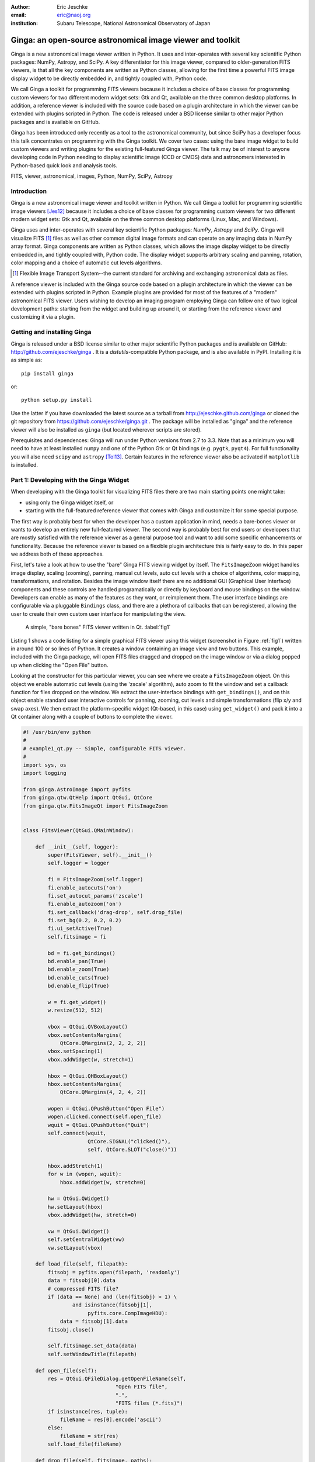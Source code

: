 :author: Eric Jeschke
:email: eric@naoj.org
:institution: Subaru Telescope, National Astronomical Observatory of Japan


-----------------------------------------------------------
Ginga: an open-source astronomical image viewer and toolkit
-----------------------------------------------------------

.. class:: abstract

    Ginga is a new astronomical image viewer written in Python.  It uses and
    inter-operates with several key scientific Python packages: NumPy,
    Astropy, and SciPy.  A key differentiator for this image viewer, compared
    to older-generation FITS viewers, is that all the key components are
    written as Python classes, allowing for the first time a powerful FITS
    image display widget to be directly embedded in, and tightly coupled
    with, Python code.    
    
    We call Ginga a toolkit for programming FITS viewers because it includes
    a choice of base classes for programming custom viewers for two
    different modern widget sets: Gtk and Qt, available on the three common
    desktop platforms.  In addition, a reference
    viewer is included with the source code based on a plugin
    architecture in which the viewer can be extended with plugins
    scripted in Python.  The code is released under a BSD license
    similar to other major Python packages and is available on GitHub. 
    
    Ginga has been introduced only recently as a tool to the astronomical
    community, but since SciPy has a developer focus this talk concentrates
    on programming with the Ginga toolkit.  We cover two cases: using the
    bare image widget to build custom viewers and writing plugins for the
    existing full-featured Ginga viewer.  The talk may be of interest to
    anyone developing code in Python needing to display scientific image
    (CCD or CMOS) data and astronomers interested in Python-based quick look
    and analysis tools. 


.. class:: keywords

   FITS, viewer, astronomical, images, Python, NumPy, SciPy, Astropy

Introduction
------------

Ginga is a new astronomical image viewer and toolkit written in Python.
We call Ginga a toolkit for programming scientific image viewers [Jes12]_
because it includes a choice of base classes for programming custom
viewers for two different modern widget sets: Gtk and Qt, available on
the three common desktop platforms (Linux, Mac, and Windows).  

Ginga uses and inter-operates with several key scientific Python
packages: `NumPy`, `Astropy` and `SciPy`.  Ginga will visualize FITS [1]_
files as well as other common digital image formats and can operate on
any imaging data in NumPy array format.
Ginga components are written as Python classes, which allows the image
display widget to be directly embedded in, and tightly coupled with,
Python code.  The display widget supports arbitrary scaling and panning,
rotation, color mapping and a choice of automatic cut levels algorithms.

.. [1] Flexible Image Transport System--the current standard for archiving
       and exchanging astronomical data as files.

A reference viewer is included with the Ginga source code based on a plugin
architecture in which the viewer can be extended with plugins scripted
in Python.  Example plugins are provided for most of the features of a
"modern" astronomical FITS viewer.
Users wishing to develop an imaging program employing Ginga can follow
one of two logical development paths: starting from the widget and
building up around it, or starting from the reference viewer and
customizing it via a plugin.

Getting and installing Ginga
----------------------------
Ginga is released under a BSD license similar to other major scientific
Python packages and is available on GitHub: http://github.com/ejeschke/ginga . 
It is a `distutils`-compatible Python package, and is also available in
PyPI.  Installing it is as simple as:: 

    pip install ginga

or::

    python setup.py install

Use the latter if you have downloaded the latest source as a tarball from
http://ejeschke.github.com/ginga or cloned the git repository from
https://github.com/ejeschke/ginga.git . The package will be installed as
"ginga" and the reference viewer will also be installed as ``ginga`` (but
located wherever scripts are stored).

Prerequisites and dependences: Ginga will run under Python versions from
2.7 to 3.3.  Note that as a minimum you will need to have at least
installed ``numpy`` and one of the Python Gtk or Qt bindings (e.g. ``pygtk``,
``pyqt4``).   For full functionality you will also need ``scipy`` and
``astropy`` [Tol13]_.
Certain features in the reference viewer also be activated if
``matplotlib`` is installed.  

Part 1: Developing with the Ginga Widget
----------------------------------------

When developing with the Ginga toolkit for visualizing FITS files there
are two main starting points one might take:

- using only the Ginga widget itself, or
- starting with the full-featured reference viewer that comes with Ginga and customize it for some special purpose. 

The first way is probably best for when the developer has a custom
application in mind, needs a bare-bones viewer or wants to develop an
entirely new full-featured viewer.  The second way is probably best for
end users or developers that are mostly satisfied with the reference
viewer as a general purpose tool and want to add some specific
enhancements or functionality.  Because the reference viewer is based on
a flexible plugin architecture this is fairly easy to do.  In this paper
we address both of these approaches. 

First, let's take a look at how to use the "bare" Ginga FITS viewing
widget by itself.  The ``FitsImageZoom`` widget handles image display,
scaling (zooming), panning, manual cut levels, auto cut levels with a
choice of algorithms, color mapping, transformations, and rotation.
Besides the image window itself there are no additional GUI (Graphical
User Interface) components and these controls are handled
programatically or directly by keyboard and 
mouse bindings on the window.  Developers can enable as many of the
features as they want, or reimplement them.  The user interface bindings
are configurable via a pluggable ``Bindings`` class, and there are a
plethora of callbacks that can be registered, allowing the user to
create their own custom user interface for manipulating the view. 

.. figure:: figure1.png
   :scale: 48%
   :figclass: h

   A simple, "bare bones" FITS viewer written in Qt.   :label:`fig1`

Listing 1 shows a code listing for a simple graphical FITS
viewer using this widget (screenshot in Figure :ref:`fig1`) written in
around 100 or so lines of Python.  It creates a window containing an
image view and two buttons.  This example, included with the Ginga
package, will open FITS files dragged and dropped on the image window or
via a dialog popped up when clicking the "Open File" button.  

Looking at the constructor for this particular viewer, you can see where
we create a ``FitsImageZoom`` object.  On this object we enable automatic
cut levels (using the 'zscale' algorithm), auto zoom to fit the window
and set a callback function for files dropped on the window.  We extract
the user-interface bindings with ``get_bindings()``, and on this object
enable standard user interactive controls for panning, zooming, cut
levels and simple transformations (flip x/y and swap axes). We then
extract the platform-specific widget (Qt-based, in this case) using
``get_widget()`` and pack it into a Qt container along with a couple of
buttons to complete the viewer. 

.. code-block:: python

    #! /usr/bin/env python
    #
    # example1_qt.py -- Simple, configurable FITS viewer.
    #
    import sys, os
    import logging

    from ginga.AstroImage import pyfits
    from ginga.qtw.QtHelp import QtGui, QtCore
    from ginga.qtw.FitsImageQt import FitsImageZoom


    class FitsViewer(QtGui.QMainWindow):

	def __init__(self, logger):
	    super(FitsViewer, self).__init__()
	    self.logger = logger

	    fi = FitsImageZoom(self.logger)
	    fi.enable_autocuts('on')
	    fi.set_autocut_params('zscale')
	    fi.enable_autozoom('on')
	    fi.set_callback('drag-drop', self.drop_file)
	    fi.set_bg(0.2, 0.2, 0.2)
	    fi.ui_setActive(True)
	    self.fitsimage = fi

	    bd = fi.get_bindings()
	    bd.enable_pan(True)
	    bd.enable_zoom(True)
	    bd.enable_cuts(True)
	    bd.enable_flip(True)

	    w = fi.get_widget()
	    w.resize(512, 512)

	    vbox = QtGui.QVBoxLayout()
	    vbox.setContentsMargins(
                QtCore.QMargins(2, 2, 2, 2))
	    vbox.setSpacing(1)
	    vbox.addWidget(w, stretch=1)

	    hbox = QtGui.QHBoxLayout()
	    hbox.setContentsMargins(
                QtCore.QMargins(4, 2, 4, 2))

	    wopen = QtGui.QPushButton("Open File")
	    wopen.clicked.connect(self.open_file)
	    wquit = QtGui.QPushButton("Quit")
            self.connect(wquit,
                         QtCore.SIGNAL("clicked()"),
                         self, QtCore.SLOT("close()"))

	    hbox.addStretch(1)
	    for w in (wopen, wquit):
		hbox.addWidget(w, stretch=0)

	    hw = QtGui.QWidget()
	    hw.setLayout(hbox)
	    vbox.addWidget(hw, stretch=0)

	    vw = QtGui.QWidget()
	    self.setCentralWidget(vw)
	    vw.setLayout(vbox)

	def load_file(self, filepath):
	    fitsobj = pyfits.open(filepath, 'readonly')
	    data = fitsobj[0].data
	    # compressed FITS file?
	    if (data == None) and (len(fitsobj) > 1) \
                    and isinstance(fitsobj[1],
                         pyfits.core.CompImageHDU):
		data = fitsobj[1].data
	    fitsobj.close()

	    self.fitsimage.set_data(data)
	    self.setWindowTitle(filepath)

	def open_file(self):
	    res = QtGui.QFileDialog.getOpenFileName(self,
	                          "Open FITS file",
                                  ".",
                                  "FITS files (*.fits)")
	    if isinstance(res, tuple):
		fileName = res[0].encode('ascii')
	    else:
		fileName = str(res)
	    self.load_file(fileName)

	def drop_file(self, fitsimage, paths):
	    fileName = paths[0]
	    self.load_file(fileName)


    def main(options, args):

	app = QtGui.QApplication(sys.argv)
	app.connect(app,
                    QtCore.SIGNAL('lastWindowClosed()'),
		    app, QtCore.SLOT('quit()'))

	logger = logging.getLogger("example1")
	logger.setLevel(logging.INFO)
	stderrHdlr = logging.StreamHandler()
	logger.addHandler(stderrHdlr)

	w = FitsViewer(logger)
	w.resize(524, 540)
	w.show()
	app.setActiveWindow(w)

	if len(args) > 0:
	    w.load_file(args[0])

	app.exec_()

    if __name__ == '__main__':
	main(None, sys.argv[1:])


Scanning down the code a bit, we can see that whether by dragging and
dropping or via the click to open, we ultimately call the load_file()
method to get the data into the viewer.  As shown, load_file uses 
Astropy to open the file and extract the first usable HDU as a NumPy
data array.  It then passes this array to the viewer via the
set_data() method.  The Ginga widget can take in data either as 2D
``NumPy`` arrays, ``Astropy``/``pyfits`` HDUs or Ginga's own ``AstroImage``
wrapped images. 

.. figure:: figure2.png
   :scale: 46%
   :figclass: h

   An example of a ``FitsImageCanvas`` widget with graphical overlay. :label:`fig2`

A second class ``FitsImageCanvas`` (not used in this example, but shown in
Figure :ref:`fig2`), adds scalable object plotting on top of the image
view plane.  A variety of simple graphical shapes are available,
including lines, circles, rectangles, points, polygons, text, rulers,
compasses, etc.  Plotted objects scale, transform and rotate seamlessly
with the image. 
See the example2 scripts in the Ginga package download for details.  

Part 2: Developing Plugins for Ginga
------------------------------------

.. figure:: figure3.png
   :scale: 30%
   :align: center
   :figclass: hw

   The Ginga reference viewer (Qt version), with some plugins
   active.   :label:`fig3`

We now turn our attention to the other approach to developing with
Ginga: modifying the reference viewer.
The philosophy behind the design of the reference viewer distributed
with the Ginga is that it is simply a flexible layout shell for
instantiating instances of the viewing widget described in the earlier
section.  All of the other important pieces of a modern FITS viewer--a
panning widget, information panels, zoom widget, analysis panes--are
implemented as plugins: encapsulated modules that interface with the
viewing shell using a standardized API.  This makes it easy to customize
and to add, change or remove functionality in a very modular, flexible way.

The Ginga viewer divides the application window GUI into containers that
hold either viewing widgets or plugins.  The view widgets are called
"channels" in the viewer nomenclature, and are a means of organizing
images in the viewer, functioning much like "frames" in other viewers.
A channel has a name and maintains its own history of images that have
cycled through it.  The user can create new channels as needed.  For
example, they might use different channels for different kinds of
images: camera vs. spectrograph, or channels organized by CCD, or by
target, or raw data vs. quick look, etc.  In the default layout, shown
in :ref:`fig2` the channel tabs are in the large middle pane, while the
plugins occupy the left and right panes.  Other layouts are possible, by
simply changing a table used in the startup script.

Ginga distinguishes between two types of plugin: global and local.  
Global plugins are used where the functionality is generally enabled
during the entire session with the viewer and where the plugin is active
no matter which channel is currenly under interaction with the user.
Examples of global plugins include a panning view (a small, bird's-eye
view of the image that shows a panning rectangle and allows graphical
positioning of the pan region), a zoomed view (that shows an enlarged
cutout of the area currently under the cursor), informational displays
about world coordinates, FITS headers, thumbnails, etc.  Figure
:ref:`fig4` shows an example of two global plugins occupying a notebook tab.

.. figure:: figure3a.png
   :scale: 64%
   :figclass: h

   Two global plugins: ``Pan`` (top) and ``Info`` (bottom), shown sharing a tab. :label:`fig4`

Local plugins are used for modal operations with images in specific
channels.  For example, the Pick plugin is used to perform stellar
evaluation of objects, finding the center of the object and giving
informational readings of the exact celestial coordinates, image
quality, etc.  The Pick plugin is only visible while the user has it
open, and does not capture the mouse actions unless the channel it is
operating on is selected.  Thus one can have two different Pick
operations going on concurrently on two different channels, for example,
or a Pick operation in a camera channel, and a Cuts (line cuts)
operation on a spectrograph channel. 
Figure :ref:`fig5` shows an example of the Pick local plugin occupying a
notebook tab. 

.. figure:: figure3b.png
   :scale: 54%
   :figclass: thb

   The ``Pick`` local plugin, shown occupying a tab. :label:`fig5`

Anatomy of a Local Ginga Plugin
-------------------------------

Let's take a look at a local plugin to understand the API for
interfacing to the Ginga shell.  In Listing 2, we show a stub for a
local plugin.  

.. code-block:: python

    from ginga import GingaPlugin

    class MyPlugin(GingaPlugin.LocalPlugin):

	def __init__(self, fv, fitsimage):
	    super(MyPlugin, self).__init__(fv, fitsimage)

	def build_gui(self, container):
	    pass

	def start(self):
	    pass

	def stop(self):
            pass

	def pause(self):
	    pass

	def resume(self):
	    pass

	def redo(self):
	    pass

	def __str__(self):
	    return 'myplugin'


The purpose of each method is as follows.

``__init__(self, fv, fitsimage)``:
This method is called when the plugin is loaded for the  first time.
``fv`` is a reference to the Ginga shell and ``fitsimage`` is a reference to
the ``FitsImageCanvas`` object associated with the channel on which the
plugin is being invoked.  You need to call the superclass initializer
and then do any local initialization. 

``build_gui(self, container)``:
This method is called when the plugin is invoked.  It builds the GUI
used by the plugin into the widget layout passed as ``container``.
This method may be called many times as the plugin is opened and closed
for modal operations.  The method may be omitted if there is no GUI for
the plugin.

``start(self)``:
This method is called just after ``build_gui()`` when the plugin is invoked.
This method may be called many times as the plugin is opened and closed
for modal operations.  This method may be omitted.

``stop(self)``: This method is called when the plugin is stopped. 
It should perform any special clean up necessary to terminate the
operation.  The GUI will be destroyed by the plugin manager so there is
no need for the stop method to do that.  This method may be called many 
times as the plugin is opened and closed for modal operations.
This method may be omitted if there is no special cleanup required when
stopping.

``pause(self)``: This method is called when the plugin loses focus.
It should take any actions necessary to stop handling user interaction
events that were initiated in ``start()`` or ``resume()``.
This method may be called many times as the plugin is focused or defocused.
The method may be omitted if there is no user event handling to disable.

``resume(self)``: This method is called when the plugin gets focus.
It should take any actions necessary to start handling user interaction
events for the operations that it does.  This method may be called many
times as the plugin is focused or defocused.  The method may be omitted
if there is no user event handling to enable.

``redo(self)``: This method is called when the plugin is active and a new
image is loaded into the associated channel.  It can optionally redo the
current operation on the new image.  This method may be called many
times as new images are loaded while the plugin is active.
This method may be omitted.

Putting it All Together: The ``Ruler`` Plugin
---------------------------------------------

Finally, in Listing 3 we show a completed plugin for ``Ruler``.  The
purpose of this plugin to draw triangulation (distance measurement)
rulers on the image.  For reference, you may want to refer to the ruler
shown on the canvas in Figure :ref:`fig2` and the plugin GUI shown in
Figure :ref:`fig6`.   

.. figure:: figure6.png
   :scale: 54%
   :figclass: thb

   The ``Ruler`` local plugin GUI, shown occupying a tab. :label:`fig6`

.. code-block:: python

    from ginga.qtw.QtHelp import QtGui, QtCore
    from ginga.qtw import QtHelp

    from ginga import GingaPlugin

    class Ruler(GingaPlugin.LocalPlugin):

	def __init__(self, fv, fitsimage):
	    # superclass saves and defines some variables
            # for us, like logger
	    super(Ruler, self).__init__(fv, fitsimage)

	    self.rulecolor = 'lightgreen'
	    self.layertag = 'ruler-canvas'
	    self.ruletag = None

	    self.dc = fv.getDrawClasses()
	    canvas = self.dc.DrawingCanvas()
	    canvas.enable_draw(True)
	    canvas.set_drawtype('ruler', color='cyan')
	    canvas.set_callback('draw-event',
                                self.wcsruler)
	    canvas.set_callback('draw-down', self.clear)
	    canvas.setSurface(self.fitsimage)
	    self.canvas = canvas

	    self.w = None
	    self.unittypes = ('arcmin', 'pixels')
	    self.units = 'arcmin'

	def build_gui(self, container):
	    sw = QtGui.QScrollArea()

	    twidget = QtHelp.VBox()
	    sp = QtGui.QSizePolicy(
                     QtGui.QSizePolicy.MinimumExpanding,
		     QtGui.QSizePolicy.Fixed)
	    twidget.setSizePolicy(sp)
	    vbox1 = twidget.layout()
	    vbox1.setContentsMargins(4, 4, 4, 4)
	    vbox1.setSpacing(2)
	    sw.setWidgetResizable(True)
	    sw.setWidget(twidget)

	    msgFont = QtGui.QFont("Sans", 14)
	    tw = QtGui.QLabel()
	    tw.setFont(msgFont)
	    tw.setWordWrap(True)
	    self.tw = tw

	    fr = QtHelp.Frame("Instructions")
	    fr.layout().addWidget(tw, stretch=1,
                            alignment=QtCore.Qt.AlignTop)
	    vbox1.addWidget(fr, stretch=0,
                            alignment=QtCore.Qt.AlignTop)

	    fr = QtHelp.Frame("Ruler")

	    captions = (('Units', 'combobox'),)
	    w, b = QtHelp.build_info(captions)
	    self.w = b

	    combobox = b.units
	    for name in self.unittypes:
		combobox.addItem(name)
	    index = self.unittypes.index(self.units)
	    combobox.setCurrentIndex(index)
	    combobox.activated.connect(self.set_units)

	    fr.layout().addWidget(w, stretch=1,
                          alignment=QtCore.Qt.AlignLeft)
	    vbox1.addWidget(fr, stretch=0,
                          alignment=QtCore.Qt.AlignTop)

	    btns = QtHelp.HBox()
	    layout = btns.layout()
	    layout.setSpacing(3)
	    #btns.set_child_size(15, -1)

	    btn = QtGui.QPushButton("Close")
	    btn.clicked.connect(self.close)
	    layout.addWidget(btn, stretch=0,
                        alignment=QtCore.Qt.AlignLeft)
	    vbox1.addWidget(btns, stretch=0,
                        alignment=QtCore.Qt.AlignLeft)

	    container.addWidget(sw, stretch=1)

	def set_units(self):
	    index = self.w.units.currentIndex()
	    units = self.unittypes[index]
	    self.canvas.set_drawtype('ruler',
	                             color='cyan',
                                     units=units)
	    self.redo()
	    return True

	def close(self):
	    chname = self.fv.get_channelName(
                                     self.fitsimage)
	    self.fv.stop_operation_channel(chname,
                                     str(self))
	    return True

	def instructions(self):
	    self.tw.setText("Draw (or redraw) a line "
                            "with the right mouse "
                            "button.  Display the "
                            "Zoom tab to precisely "
                            "see detail.")
	    self.tw.show()

	def start(self):
	    self.instructions()
	    # start ruler drawing operation
	    try:
		obj = self.fitsimage.getObjectByTag(
                                 self.layertag)

	    except KeyError:
		# Add ruler layer
		self.fitsimage.add(self.canvas,
                                  tag=self.layertag)

	    self.canvas.deleteAllObjects()
	    self.resume()

	def pause(self):
	    self.canvas.ui_setActive(False)

	def resume(self):
	    self.canvas.ui_setActive(True)
	    self.fv.showStatus("Draw a ruler with "
                               "the right mouse button")

	def stop(self):
	    # remove the canvas from the image,
            # this prevents us from getting draw events
            # when we are inactive
	    try:
		self.fitsimage.deleteObjectByTag(
                                       self.layertag)
	    except:
		pass
	    self.fv.showStatus("")

	def redo(self):
	    # get the ruler object on the canvas
	    obj = self.canvas.getObjectByTag(
                                        self.ruletag)
	    if obj.kind != 'ruler':
		return True

	    # calculate and assign distances
	    text_x, text_y, text_h = \
              self.canvas.get_ruler_distances(obj.x1,
                                              obj.y1,
                                              obj.x2,
                                              obj.y2)
	    obj.text_x = text_x
	    obj.text_y = text_y
	    obj.text_h = text_h
	    self.canvas.redraw(whence=3)

	def clear(self, canvas, button, data_x, data_y):
	    self.canvas.deleteAllObjects()
	    return False

	def wcsruler(self, surface, tag):
	    # drawing callback.  The newly drawn object
            # on the canvas is tagged
	    obj = self.canvas.getObjectByTag(tag)
	    if obj.kind != 'ruler':
		return True

	    # remove the old ruler
	    try:
		self.canvas.deleteObjectByTag(
                                        self.ruletag,
                                           redraw=False)
	    except:
		pass

	    # change some characteristics of the
            # drawn image and save as the new ruler
	    self.ruletag = tag
	    obj.color = self.rulecolor
	    obj.cap = 'ball'
	    self.canvas.redraw(whence=3)

	def __str__(self):
	    return 'ruler'

This plugin shows a standard design pattern typical to local plugins.
Often one is wanting to draw or plot something on top of the image
below.  The ``FitsImageCanvas`` widget used by Ginga allows this to be
done very cleanly and conveniently by adding a ``DrawingCanvas`` 
object to the image and drawing on that.  Canvases can be layered on top
of each other in a manner analogous to "layers" in an image editing
program.  Since each local plugin maintains it's own canvas, it is very
easy to encapsulate the logic for drawing on and dealing with the
objects associated with that plugin.  We use this technique in the Ruler
plugin. When the plugin is loaded (refer to ``__init__()`` method), it
creates a canvas, enables drawing on it, sets the draw type and registers a
callback for drawing events.  When ``start()`` is called it adds that canvas
to the widget.  When ``stop()`` is called it removes the canvas from the
widget (but does not destroy the canvas).  ``pause()`` disables user
interaction on the canvas and ``resume()`` reenables that interaction.
``redo()`` simply redraws the ruler with new measurements taken from any new
image that may have been loaded.  In the ``__init__()`` method you will
notice a ``setSurface()`` call that associates this canvas with a
``FitsImage``-based widget--this is the key for the canvas to utilize WCS
information for correct plotting.
All the other methods shown are support methods for doing the ruler
drawing operation and interacting with the plugin GUI. 

The Ginga package includes a rich set of classes and there are also many
methods that can be called in the shell or in the ``FitsImageCanvas``
object for plotting or manipulating the view.  Length constraints do not
permit us to cover even a portion of what is possible in this paper.
The best way to get a feel for these APIs is to look at the source of
one of the many plugins distributed with Ginga.  Most of them are not
very long or complex.  In general, a plugin can include any Python
packages or modules that it wants and programming one is essentially
similar to writing any other Python program.

Writing a Global Plugin
-----------------------
This last example was focused on writing a local plugin.  Global plugins 
employ a nearly identical API to that shown in Listing 2, except that
the constructor does not take a ``fitsimage`` parameter, because the
plugin is expected to be active across the entire session, and is not
associated with any particular channel.  ``build_gui()`` and ``start()`` are
called when the Ginga shell starts up, and ``stop()`` is never called until
the program terminates [2]_.  ``pause()`` and ``resume()`` can safely be
omitted because they should never be called.  Like local plugins, 
``build_gui()`` can be omitted if there is no GUI associated with the plugin.
Take a look at some of the global plugins distributed with the viewer
for more information and further examples.  The ``IRAF`` plugin,
which handles IRAF/ginga interaction similarly to IRAF/ds9, is an
example of a plugin without a GUI.

.. [2] Unless the user reloads the plugin.  Most plugins in Ginga can be
       dynamically reloaded using the ``Debug`` plugin, which facilitates
       debugging tremendously, since Ginga itself does not have to be
       restarted, data does not have to be reloaded, etc.

Conclusion
----------

The Ginga FITS viewer and toolkit provides a set of building blocks for
developers wishing to add FITS image visualization to their Python-based
application, or end users interested in a Python-scriptable, extensible
viewer.  Two avenues of development are possible: a "blue sky"
approach by using a flexible ``FitsImageCanvas`` display widget and building up
around that, or by starting with the plugin-based reference viewer and
customizing by modifying or writing new plugins.  In either case, the
software can be targeted to two different widget sets (Gtk and Qt)
across the common desktop platforms that Python is available on today.
The code is open-sourced under a BSD license and is available via the
GitHub code repository or via PyPI. 

Future plans for Ginga mostly center around the development of some 
additional plugins to enhance capabilities.  Ideas suggested by users
include:  

- mosaicking of images
- simple, user-customizable pipelines for handling flat fielding, bias
  frames, dark frame subtraction, bad pixel masking, etc.
- improving the set of graphical plotting elements
- semi-transparent colored overlays, for showing masks, etc.
- improving PDF and postscript output options


References
----------
.. [Jes12] E. Jeschke, T. Inagaki and R. Kackley.
           *A next-generation open-source toolkit for FITS file image viewing*,
           Software and Cyberinfrastructure for Astronomy II,
	   Proceedings SPIE, 8451(1), 2012.

.. [Tol13] E. Tollerud and P. Greenfield and T. Robitaille.
           *The Astropy Project: A Community Python Library for Astrophysics*,
           ADASS XXII, ASP Conf Ser., TBD:(in press), 2013.


